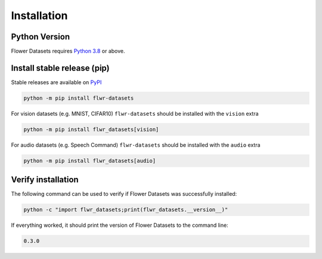 Installation
============

Python Version
--------------

Flower Datasets requires `Python 3.8 <https://docs.python.org/3.8/>`_ or above.


Install stable release (pip)
----------------------------

Stable releases are available on `PyPI <https://pypi.org/project/flwr_datasets/>`_

.. code-block:: bash

  python -m pip install flwr-datasets

For vision datasets (e.g. MNIST, CIFAR10) ``flwr-datasets`` should be installed with the ``vision`` extra

.. code-block:: bash

  python -m pip install flwr_datasets[vision]

For audio datasets (e.g. Speech Command) ``flwr-datasets`` should be installed with the ``audio`` extra

.. code-block:: bash

  python -m pip install flwr_datasets[audio]


Verify installation
-------------------

The following command can be used to verify if Flower Datasets was successfully installed:

.. code-block:: bash

  python -c "import flwr_datasets;print(flwr_datasets.__version__)"

If everything worked, it should print the version of Flower Datasets to the command line:

.. code-block:: none

  0.3.0

